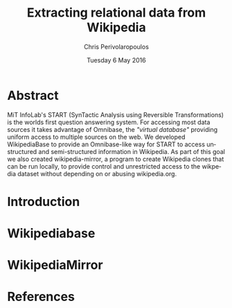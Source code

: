 #+TITLE:       Extracting relational data from Wikipedia
#+AUTHOR:      Chris Perivolaropoulos
#+DATE:        Tuesday 6 May 2016
#+EMAIL:       cperivol@csail.mit.edu
#+DESCRIPTION: Making sense of semi structured data in wikipedia.
#+KEYWORDS:
#+LATEX_CLASS: report
#+LANGUAGE:    en
#+OPTIONS:     H:2 num:t toc:t \n:nil @:t ::t |:t ^:t f:t TeX:t
#+STARTUP:     showall

* Abstract

  MiT InfoLab's START (SynTactic Analysis using Reversible
  Transformations) is the worlds first question answering system. For
  accessing most data sources it takes advantage of Omnibase, the
  /"virtual database"/ providing uniform access to multiple sources on
  the web. We developed WikipediaBase to provide an Omnibase-like way
  for START to access unstructured and semi-structured information in
  Wikipedia. As part of this goal we also created wikipedia-mirror, a
  program to create Wikipedia clones that can be run locally, to
  provide control and unrestricted access to the wikpedia dataset
  without depending on or abusing wikipedia.org.

* Introduction
  #+INCLUDE: "./introduction.org"
* Wikipediabase
  #+INCLUDE: "./wikipediabase/index.org"
* WikipediaMirror
  #+INCLUDE: "./wikipediamirror/index.org"
* References
